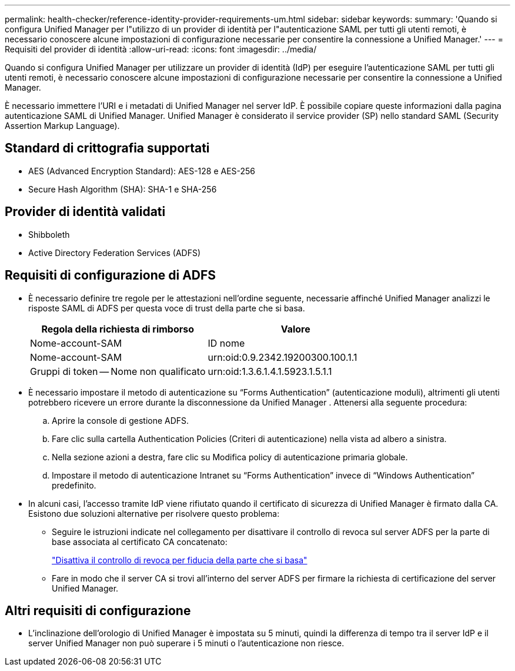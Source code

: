 ---
permalink: health-checker/reference-identity-provider-requirements-um.html 
sidebar: sidebar 
keywords:  
summary: 'Quando si configura Unified Manager per l"utilizzo di un provider di identità per l"autenticazione SAML per tutti gli utenti remoti, è necessario conoscere alcune impostazioni di configurazione necessarie per consentire la connessione a Unified Manager.' 
---
= Requisiti del provider di identità
:allow-uri-read: 
:icons: font
:imagesdir: ../media/


[role="lead"]
Quando si configura Unified Manager per utilizzare un provider di identità (IdP) per eseguire l'autenticazione SAML per tutti gli utenti remoti, è necessario conoscere alcune impostazioni di configurazione necessarie per consentire la connessione a Unified Manager.

È necessario immettere l'URI e i metadati di Unified Manager nel server IdP. È possibile copiare queste informazioni dalla pagina autenticazione SAML di Unified Manager. Unified Manager è considerato il service provider (SP) nello standard SAML (Security Assertion Markup Language).



== Standard di crittografia supportati

* AES (Advanced Encryption Standard): AES-128 e AES-256
* Secure Hash Algorithm (SHA): SHA-1 e SHA-256




== Provider di identità validati

* Shibboleth
* Active Directory Federation Services (ADFS)




== Requisiti di configurazione di ADFS

* È necessario definire tre regole per le attestazioni nell'ordine seguente, necessarie affinché Unified Manager analizzi le risposte SAML di ADFS per questa voce di trust della parte che si basa.
+
|===
| Regola della richiesta di rimborso | Valore 


 a| 
Nome-account-SAM
 a| 
ID nome



 a| 
Nome-account-SAM
 a| 
urn:oid:0.9.2342.19200300.100.1.1



 a| 
Gruppi di token -- Nome non qualificato
 a| 
urn:oid:1.3.6.1.4.1.5923.1.5.1.1

|===
* È necessario impostare il metodo di autenticazione su "`Forms Authentication`" (autenticazione moduli), altrimenti gli utenti potrebbero ricevere un errore durante la disconnessione da Unified Manager . Attenersi alla seguente procedura:
+
.. Aprire la console di gestione ADFS.
.. Fare clic sulla cartella Authentication Policies (Criteri di autenticazione) nella vista ad albero a sinistra.
.. Nella sezione azioni a destra, fare clic su Modifica policy di autenticazione primaria globale.
.. Impostare il metodo di autenticazione Intranet su "`Forms Authentication`" invece di "`Windows Authentication`" predefinito.


* In alcuni casi, l'accesso tramite IdP viene rifiutato quando il certificato di sicurezza di Unified Manager è firmato dalla CA. Esistono due soluzioni alternative per risolvere questo problema:
+
** Seguire le istruzioni indicate nel collegamento per disattivare il controllo di revoca sul server ADFS per la parte di base associata al certificato CA concatenato:
+
http://www.torivar.com/2016/03/22/adfs-3-0-disable-revocation-check-windows-2012-r2/["Disattiva il controllo di revoca per fiducia della parte che si basa"]

** Fare in modo che il server CA si trovi all'interno del server ADFS per firmare la richiesta di certificazione del server Unified Manager.






== Altri requisiti di configurazione

* L'inclinazione dell'orologio di Unified Manager è impostata su 5 minuti, quindi la differenza di tempo tra il server IdP e il server Unified Manager non può superare i 5 minuti o l'autenticazione non riesce.

